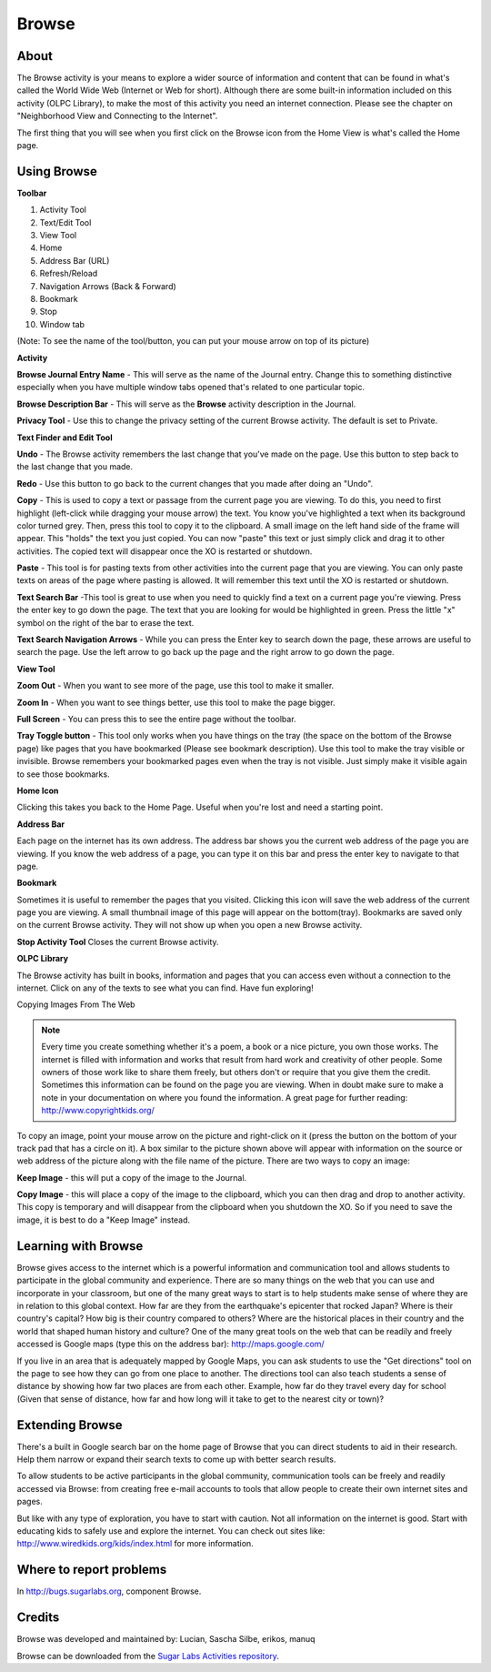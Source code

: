 ======
Browse
======

About
-----

.. image :: ../images/55px-Activity-web.svg.png

The Browse activity is your means to explore a wider source of information and content that can be found in what's called the World Wide Web (Internet or Web for short). Although there are some built-in information included on this activity (OLPC Library), to make the most of this activity you need an internet connection. Please see the chapter on "Neighborhood View and Connecting to the Internet".

The first thing that you will see when you first click on the Browse icon from the Home View is what's called the Home page.

.. image :: ../images/Browse_-_home.png

Using Browse
------------

**Toolbar**

.. image :: ../images/Browse_-_toolbar.png

1.  Activity Tool
2.  Text/Edit Tool
3.  View Tool
4.  Home
5.  Address Bar (URL)
6.  Refresh/Reload
7.  Navigation Arrows (Back & Forward)
8.  Bookmark
9.  Stop
10.  Window tab

(Note: To see the name of the tool/button, you can put your mouse arrow on top of its picture)

**Activity**

.. image :: ../images/Browse_-_activityandprivacytool.png

**Browse Journal Entry Name** - This will serve as the name of the Journal entry. Change this to something distinctive especially when you have multiple window tabs opened that's related to one particular topic.

**Browse Description Bar** - This will serve as the **Browse** activity description in the Journal.

**Privacy Tool** - Use this to change the privacy setting of the current Browse activity. The default is set to Private.


**Text Finder and Edit Tool**

.. image :: ../images/Browse_text_and_edit_tool.png

**Undo** - The Browse activity remembers the last change that you've made on the page. Use this button to step back to the last change that you made.

**Redo** - Use this button to go back to the current changes that you made after doing an "Undo".

**Copy** - This is used to copy a text or passage from the current page you are viewing. To do this, you need to first highlight (left-click while dragging your mouse arrow) the text. You know you've highlighted a text when its background color turned grey. Then, press this tool to copy it to the clipboard. A small image on the left hand side of the frame will appear. This "holds" the text you just copied. You can now "paste" this text or just simply click and drag it to other activities. The copied text will disappear once the XO is restarted or shutdown.

**Paste** - This tool is for pasting texts from other activities into the current page that you are viewing. You can only paste texts on areas of the page where pasting is allowed. It will remember this text until the XO is restarted or shutdown.

**Text Search Bar** -This tool is great to use when you need to quickly find a text on a current page you're viewing. Press the enter key to go down the page. The text that you are looking for would be highlighted in green. Press the little "x" symbol on the right of the bar to erase the text.

**Text Search Navigation Arrows** - While you can press the Enter key to search down the page, these arrows are useful to search the page. Use the left arrow to go back up the page and the right arrow to go down the page.

**View Tool**

.. image :: ../images/Browse_-_view_tool.png

**Zoom Out** - When you want to see more of the page, use this tool to make it smaller.

**Zoom In** - When you want to see things better, use this tool to make the page bigger.

**Full Screen** - You can press this to see the entire page without the toolbar.

**Tray Toggle button** - This tool only works when you have things on the tray (the space on the bottom of the Browse page) like pages that you have bookmarked (Please see bookmark description). Use this tool to make the tray visible or invisible. Browse remembers your bookmarked pages even when the tray is not visible. Just simply make it visible again to see those bookmarks.

**Home Icon**

Clicking this takes you back to the Home Page. Useful when you're lost and need a starting point.

**Address Bar**

Each page on the internet has its own address. The address bar shows you the current web address of the page you are viewing. If you know the web address of a page, you can type it on this bar and press the enter key to navigate to that page.

**Bookmark**

Sometimes it is useful to remember the pages that you visited. Clicking this icon will save the web address of the current page you are viewing. A small thumbnail image of this page will appear on the bottom(tray). Bookmarks are saved only on the current Browse activity. They will not show up when you open a new Browse activity.

**Stop Activity Tool**
Closes the current Browse activity.

**OLPC Library**

The Browse activity has built in books, information and pages that you can access even without a connection to the internet. Click on any of the texts to see what you can find. Have fun exploring!

Copying Images From The Web

.. image :: ../images/Browse_-_copying_images.png

.. note ::

    Every time you create something whether it's a poem, a book or a nice picture, you own those works. The internet is filled with information and works that result from hard work and creativity of other people. Some owners of those work like to share them freely, but others don't or require that you give them the credit. Sometimes this information can be found on the page you are viewing. When in doubt make sure to make a note in your documentation on where you found the information. A great page for further reading: http://www.copyrightkids.org/

To copy an image, point your mouse arrow on the picture and right-click on it (press the button on the bottom of your track pad that has a circle on it). A box similar to the picture shown above will appear with information on the source or web address of the picture along with the file name of the picture. There are two ways to copy an image:

**Keep Image** - this will put a copy of the image to the Journal.

**Copy Image** - this will place a copy of the image to the clipboard, which you can then drag and drop to another activity. This copy is temporary and will disappear from the clipboard when you shutdown the XO. So if you need to save the image, it is best to do a "Keep Image" instead.

Learning with Browse
--------------------

Browse gives access to the internet which is a powerful information and communication tool and allows students to participate in the global community and experience. There are so many things on the web that you can use and incorporate in your classroom, but one of the many great ways to start is to help students make sense of where they are in relation to this global context. How far are they from the earthquake's epicenter that rocked Japan? Where is their country's capital? How big is their country compared to others? Where are the historical places in their country and the world that shaped human history and culture? One of the many great tools on the web that can be readily and freely accessed is Google maps (type this on the address bar): http://maps.google.com/

.. image :: ../images/Browse_-_Google_Map.png

If you live in an area that is adequately mapped by Google Maps, you can ask students to use the "Get directions" tool on the page to see how they can go from one place to another. The directions tool can also teach students a sense of distance by showing how far two places are from each other. Example, how far do they travel every day for school (Given that sense of distance, how far and how long will it take to get to the nearest city or town)?

Extending Browse
----------------

There's a built in Google search bar on the home page of Browse that you can direct students to aid in their research. Help them narrow or expand their search texts to come up with better search results.

To allow students to be active participants in the global community, communication tools can be freely and readily accessed via Browse: from creating free e-mail accounts to tools that allow people to create their own internet sites and pages.

But like with any type of exploration, you have to start with caution. Not all information on the internet is good. Start with educating kids to safely use and explore the internet. You can check out sites like: http://www.wiredkids.org/kids/index.html for more information.

Where to report problems
------------------------

In http://bugs.sugarlabs.org, component Browse.

Credits
-------

Browse was developed and maintained by: Lucian, Sascha Silbe, erikos, manuq 

Browse can be downloaded from the `Sugar Labs Activities repository <http://activities.sugarlabs.org/>`_. 
